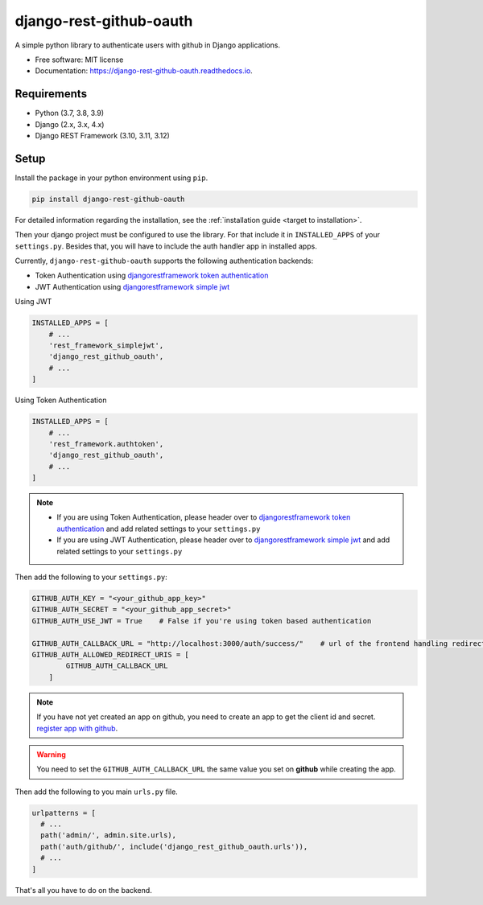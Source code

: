 django-rest-github-oauth
========================


.. image:: https://img.shields.io/pypi/v/django_rest_github_oauth.svg
        :target: https://pypi.python.org/pypi/django_rest_github_oauth

.. image:: https://img.shields.io/travis/mabdullahadeel/django_rest_github_oauth.svg
        :target: https://travis-ci.com/mabdullahadeel/django_rest_github_oauth

.. image:: https://readthedocs.org/projects/django-rest-github-oauth/badge/?version=latest
        :target: https://django-rest-github-oauth.readthedocs.io/en/latest/?version=latest
        :alt: Documentation Status

.. image:: https://pyup.io/repos/github/mabdullahadeel/django_rest_github_oauth/shield.svg
     :target: https://pyup.io/repos/github/mabdullahadeel/django_rest_github_oauth/
     :alt: Updates



A simple python library to authenticate users with github in Django applications.


* Free software: MIT license
* Documentation: https://django-rest-github-oauth.readthedocs.io.


Requirements
############

* Python (3.7, 3.8, 3.9)
* Django (2.x, 3.x, 4.x)
* Django REST Framework (3.10, 3.11, 3.12)

Setup
###############

Install the package in your python environment using ``pip``.

.. code-block:: bash

        pip install django-rest-github-oauth


For detailed information regarding the installation, see the :ref:`installation guide <target to installation>`.

Then your django project must be configured to use the library. For that include it
in ``INSTALLED_APPS`` of your ``settings.py``. Besides that, you will have to include the auth handler app in installed apps.

Currently, ``django-rest-github-oauth`` supports the following authentication backends:

* Token Authentication using `djangorestframework token authentication`_
* JWT Authentication using `djangorestframework simple jwt`_

Using JWT

.. code-block:: python

    INSTALLED_APPS = [
        # ...
        'rest_framework_simplejwt',
        'django_rest_github_oauth',
        # ...
    ]


Using Token Authentication

.. code-block:: python

    INSTALLED_APPS = [
        # ...
        'rest_framework.authtoken',
        'django_rest_github_oauth',
        # ...
    ]

.. note::
    * If you are using Token Authentication, please header over to `djangorestframework token authentication`_ and add related settings to your ``settings.py``

    * If you are using JWT Authentication, please header over to `djangorestframework simple jwt`_ and add related settings to your ``settings.py``

Then add the following to your ``settings.py``:

.. code-block:: python

    GITHUB_AUTH_KEY = "<your_github_app_key>"
    GITHUB_AUTH_SECRET = "<your_github_app_secret>"
    GITHUB_AUTH_USE_JWT = True    # False if you're using token based authentication

    GITHUB_AUTH_CALLBACK_URL = "http://localhost:3000/auth/success/"    # url of the frontend handling redirects from github
    GITHUB_AUTH_ALLOWED_REDIRECT_URIS = [
            GITHUB_AUTH_CALLBACK_URL
        ]

.. note::

    If you have not yet created an app on github, you need to create an app to
    get the client id and secret. `register app with github`_.

.. warning::

    You need to set the ``GITHUB_AUTH_CALLBACK_URL`` the same value you set on **github** while creating the app.

Then add the following to you main ``urls.py`` file.

.. code-block:: python

    urlpatterns = [
      # ...
      path('admin/', admin.site.urls),
      path('auth/github/', include('django_rest_github_oauth.urls')),
      # ...
    ]

That's all you have to do on the backend.

.. _djangorestframework token authentication: https://www.django-rest-framework.org/api-guide/authentication/#tokenauthentication
.. _djangorestframework simple jwt: https://www.djangorestframework.org-rest-framework-simplejwt.readthedocs.io/en/latest
.. _register app with github: https://github.com/settings/applications/new
